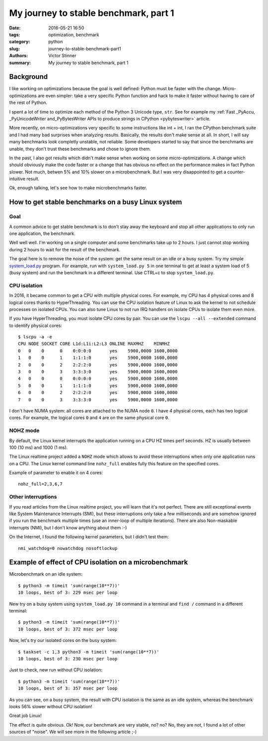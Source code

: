 ++++++++++++++++++++++++++++++++++++++
My journey to stable benchmark, part 1
++++++++++++++++++++++++++++++++++++++

:date: 2016-05-21 16:50
:tags: optimization, benchmark
:category: python
:slug: journey-to-stable-benchmark-part1
:authors: Victor Stinner
:summary: My journey to stable benchmark, part 1

Background
==========

I like working on optimizations because the goal is well defined: Python must
be faster with the change. Micro-optimizations are even simpler: take a very
specific Python function and hack to make it faster without having to care
of the rest of Python.

I spent a lot of time to optimize each method of the Python 3 Unicode type,
``str``. See for example my :ref:`Fast _PyAccu, _PyUnicodeWriter
and_PyBytesWriter APIs to produce strings in CPython <pybyteswriter>` article.

More recently, on micro-optimizations very specific to some instructions like
int + int, I ran the CPython benchmark suite and I had many bad surprises when
analyzing results. Basically, the results don't make sense at all. In short, I
will say many benchmarks look completly unstable, not reliable. Some developers
started to say that since the benchmarks are unable, they don't trust these
benchmarks and chose to ignore them.

In the past, I also got results which didn't make sense when working on some
micro-optimizations. A change which should obviously make the code faster or a
change that has obvious no effect on the performance makes in fact Python
slower. Not much, betwen 5% and 10% slower on a microbenchmark. But I was very
disappointed to get a counter-intuitive result.

Ok, enough talking, let's see how to make microbenchmarks faster.


How to get stable benchmarks on a busy Linux system
===================================================

Goal
----

A common advice to get stable benchmark is to don't stay away the keyboard
and stop all other applications to only run one application, the benchmark.

Well well well. I'm working on a single computer and some benchmarks take
up to 2 hours. I just cannot stop working during 2 hours to wait for the
result of the benchmark.

The goal here is to remove the noise of the system: get the same result on an
idle or a busy system. Try my simple `system_load.py
<https://bitbucket.org/haypo/misc/src/tip/bin/system_load.py>`_ program. For
example, run with ``system_load.py 5`` in one terminal to get at least a system
load of 5 (busy system) and run the benchmark in a different terminal. Use
CTRL+c to stop ``system_load.py``.


CPU isolation
-------------

In 2016, it became common to get a CPU with multiple physical cores. For
example, my CPU has 4 physical cores and 8 logical cores thanks to
HyperThreading. You can use the CPU isolation feature of Linux to ask the
kernel to not schedule processes on isolated CPUs. You can also tune Linux to
not run IRQ handlers on isolate CPUs to isolate them even more.

If you have HyperThreading, you must isolate CPU cores by pair. You can use the
``lscpu --all --extended`` command to identify physical cores::

    $ lscpu -a -e
    CPU NODE SOCKET CORE L1d:L1i:L2:L3 ONLINE MAXMHZ    MINMHZ
    0   0    0      0    0:0:0:0       yes    5900,0000 1600,0000
    1   0    0      1    1:1:1:0       yes    5900,0000 1600,0000
    2   0    0      2    2:2:2:0       yes    5900,0000 1600,0000
    3   0    0      3    3:3:3:0       yes    5900,0000 1600,0000
    4   0    0      0    0:0:0:0       yes    5900,0000 1600,0000
    5   0    0      1    1:1:1:0       yes    5900,0000 1600,0000
    6   0    0      2    2:2:2:0       yes    5900,0000 1600,0000
    7   0    0      3    3:3:3:0       yes    5900,0000 1600,0000

I don't have NUMA system: all cores are attached to the NUMA node ``0``. I have
4 physical cores, each has two logical cores. For example, the logical cores
``0`` and ``4`` are on the same physical core ``0``.

NOHZ mode
---------

By default, the Linux kernel interrupts the application running on a CPU HZ
times perf seconds. HZ is usually between 100 (10 ms) and 1000 (1 ms).

The Linux realtime project added a ``NOHZ`` mode which allows to avoid these
interruptions when only one application runs on a CPU. The Linux kernel command
line ``nohz_full`` enables fully this feature on the specified cores.

Example of parameter to enable it on 4 cores::

    nohz_full=2,3,6,7


Other interruptions
-------------------

If you read articles from the Linux realtime project, you will learn that it's
not perfect. There are still exceptional events like System Maintenance
Interrupts (SMI), but these interruptions only take a few milliseconds and are
somehow ignored if you run the benchmark multiple times (use an inner-loop of
multiple iterations). There are also Non-maskable interrupts (NMI), but I don't
know anything about them :-)

On the Internet, I found the following kernel parameters, but I didn't test
them::

    nmi_watchdog=0 nowatchdog nosoftlockup


Example of effect of CPU isolation on a microbenchmark
======================================================

Microbenchmark on an idle system::

    $ python3 -m timeit 'sum(range(10**7))'
    10 loops, best of 3: 229 msec per loop

New try on a busy system using ``system_load.py 10`` command in a terminal and
``find /`` command in a different terminal::

    $ python3 -m timeit 'sum(range(10**7))'
    10 loops, best of 3: 372 msec per loop

Now, let's try our isolated cores on the busy system::

    $ taskset -c 1,3 python3 -m timeit 'sum(range(10**7))'
    10 loops, best of 3: 230 msec per loop

Just to check, new run without CPU isolation::

    $ python3 -m timeit 'sum(range(10**7))'
    10 loops, best of 3: 357 msec per loop

As you can see, on a busy system, the result with CPU isolation is the same as
an idle system, whereas the benchmark looks 56% slower without CPU isolation!

Great job Linux!

The effect is quite obvious. Ok! Now, our benchmark are very stable, no? no?
No, they are not, I found a lot of other sources of "noise". We will see more
in the following article ;-)

